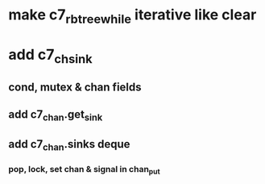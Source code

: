 * make c7_rbtree_while iterative like clear
* add c7_chsink
** cond, mutex & chan fields
** add c7_chan.get_sink
** add c7_chan.sinks deque
*** pop, lock, set chan & signal in chan_put
